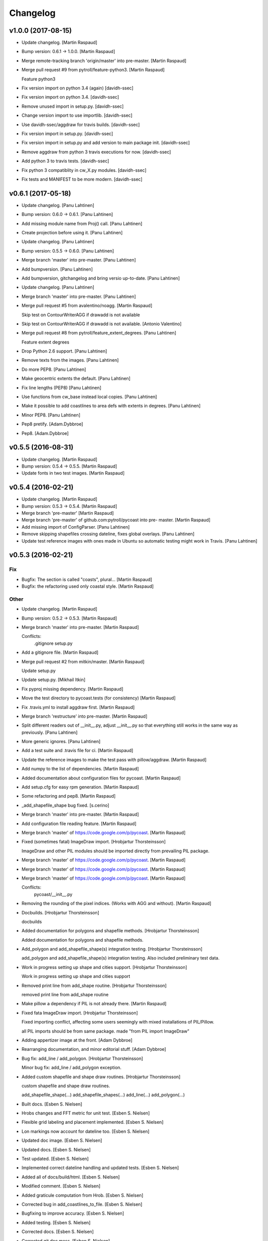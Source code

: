 Changelog
=========


v1.0.0 (2017-08-15)
-------------------
- Update changelog. [Martin Raspaud]
- Bump version: 0.6.1 → 1.0.0. [Martin Raspaud]
- Merge remote-tracking branch 'origin/master' into pre-master. [Martin
  Raspaud]
- Merge pull request #9 from pytroll/feature-python3. [Martin Raspaud]

  Feature python3
- Fix version import on python 3.4 (again) [davidh-ssec]
- Fix version import on python 3.4. [davidh-ssec]
- Remove unused import in setup.py. [davidh-ssec]
- Change version import to use importlib. [davidh-ssec]
- Use davidh-ssec/aggdraw for travis builds. [davidh-ssec]
- Fix version import in setup.py. [davidh-ssec]
- Fix version import in setup.py and add version to main package init.
  [davidh-ssec]
- Remove aggdraw from python 3 travis executions for now. [davidh-ssec]
- Add python 3 to travis tests. [davidh-ssec]
- Fix python 3 compatiblity in cw_X.py modules. [davidh-ssec]
- Fix tests and MANIFEST to be more modern. [davidh-ssec]


v0.6.1 (2017-05-18)
-------------------
- Update changelog. [Panu Lahtinen]
- Bump version: 0.6.0 → 0.6.1. [Panu Lahtinen]
- Add missing module name from Proj() call. [Panu Lahtinen]
- Create projection before using it. [Panu Lahtinen]
- Update changelog. [Panu Lahtinen]
- Bump version: 0.5.5 → 0.6.0. [Panu Lahtinen]
- Merge branch 'master' into pre-master. [Panu Lahtinen]
- Add bumpversion. [Panu Lahtinen]
- Add bumpversion, gitchangelog and bring versio up-to-date. [Panu
  Lahtinen]
- Update changelog. [Panu Lahtinen]
- Merge branch 'master' into pre-master. [Panu Lahtinen]
- Merge pull request #5 from avalentino/noagg. [Martin Raspaud]

  Skip test on ContourWriterAGG if drawadd is not available
- Skip test on ContourWriterAGG if drawadd is not available. [Antonio
  Valentino]
- Merge pull request #8 from pytroll/feature_extent_degrees. [Panu
  Lahtinen]

  Feature extent degrees
- Drop Python 2.6 support. [Panu Lahtinen]
- Remove texts from the images. [Panu Lahtinen]
- Do more PEP8. [Panu Lahtinen]
- Make geocentric extents the default. [Panu Lahtinen]
- Fix line lengths (PEP8) [Panu Lahtinen]
- Use functions from cw_base instead local copies. [Panu Lahtinen]
- Make it possible to add coastlines to area defs with extents in
  degrees. [Panu Lahtinen]
- Minor PEP8. [Panu Lahtinen]
- Pep8 pretify. [Adam.Dybbroe]
- Pep8. [Adam.Dybbroe]


v0.5.5 (2016-08-31)
-------------------
- Update changelog. [Martin Raspaud]
- Bump version: 0.5.4 → 0.5.5. [Martin Raspaud]
- Update fonts in two test images. [Martin Raspaud]


v0.5.4 (2016-02-21)
-------------------
- Update changelog. [Martin Raspaud]
- Bump version: 0.5.3 → 0.5.4. [Martin Raspaud]
- Merge branch 'pre-master' [Martin Raspaud]
- Merge branch 'pre-master' of github.com:pytroll/pycoast into pre-
  master. [Martin Raspaud]
- Add missing import of ConfigParser. [Panu Lahtinen]
- Remove skipping shapefiles crossing dateline, fixes global overlays.
  [Panu Lahtinen]
- Update test reference images with ones made in Ubuntu so automatic
  testing might work in Travis. [Panu Lahtinen]


v0.5.3 (2016-02-21)
-------------------

Fix
~~~
- Bugfix: The section is called "coasts", plural... [Martin Raspaud]
- Bugfix: the refactoring used only coastal style. [Martin Raspaud]

Other
~~~~~
- Update changelog. [Martin Raspaud]
- Bump version: 0.5.2 → 0.5.3. [Martin Raspaud]
- Merge branch 'master' into pre-master. [Martin Raspaud]

  Conflicts:
  	.gitignore
  	setup.py
- Add a gitignore file. [Martin Raspaud]
- Merge pull request #2 from mitkin/master. [Martin Raspaud]

  Update setup.py
- Update setup.py. [Mikhail Itkin]
- Fix pyproj missing dependency. [Martin Raspaud]
- Move the test directory to pycoast.tests (for consistency) [Martin
  Raspaud]
- Fix .travis.yml to install aggdraw first. [Martin Raspaud]
- Merge branch 'restructure' into pre-master. [Martin Raspaud]
- Split different readers out of __init__.py, adjust __init__.py so that
  everything still works in the same way as previously. [Panu Lahtinen]
- More generic ignores. [Panu Lahtinen]
- Add a test suite and .travis file for ci. [Martin Raspaud]
- Update the reference images to make the test pass with pillow/aggdraw.
  [Martin Raspaud]
- Add numpy to the list of dependencies. [Martin Raspaud]
- Added documentation about configuration files for pycoast. [Martin
  Raspaud]
- Add setup.cfg for easy rpm generation. [Martin Raspaud]
- Some refactoring and pep8. [Martin Raspaud]
- _add_shapefile_shape bug fixed. [s.cerino]
- Merge branch 'master' into pre-master. [Martin Raspaud]
- Add configuration file reading feature. [Martin Raspaud]
- Merge branch 'master' of https://code.google.com/p/pycoast. [Martin
  Raspaud]
- Fixed (sometimes fatal) ImageDraw import. [Hrobjartur Thorsteinsson]

  ImageDraw and other PIL modules should be imported
  directly from prevailing PIL package.

- Merge branch 'master' of https://code.google.com/p/pycoast. [Martin
  Raspaud]
- Merge branch 'master' of https://code.google.com/p/pycoast. [Martin
  Raspaud]
- Merge branch 'master' of https://code.google.com/p/pycoast. [Martin
  Raspaud]

  Conflicts:
  	pycoast/__init__.py

- Removing the rounding of the pixel indices. (Works with AGG and
  without). [Martin Raspaud]
- Docbuilds. [Hrobjartur Thorsteinsson]

  docbuilds

- Added documentation for polygons and shapefile methods. [Hrobjartur
  Thorsteinsson]

  Added documentation for polygons and shapefile methods.

- Add_polygon and add_shapefile_shape(s) integration testing.
  [Hrobjartur Thorsteinsson]

  add_polygon and add_shapefile_shape(s) integration testing.
  Also included preliminary test data.

- Work in progress setting up shape and cities support. [Hrobjartur
  Thorsteinsson]

  Work in progress setting up shape and cities support

- Removed print line from add_shape routine. [Hrobjartur Thorsteinsson]

  removed print line from add_shape routine

- Make pillow a dependency if PIL is not already there. [Martin Raspaud]
- Fixed fata ImageDraw import. [Hrobjartur Thorsteinsson]

  Fixed importing conflict, affecting some users
  seemingly with mixed installations of PIL/Pillow.

  all PIL imports should be from same package.
  made "from PIL import ImageDraw"

- Adding appertizer image at the front. [Adam Dybbroe]
- Rearranging documentation, and minor editorial stuff. [Adam Dybbroe]
- Bug fix: add_line / add_polygon. [Hrobjartur Thorsteinsson]

  Minor bug fix: add_line / add_polygon exception.

- Added custom shapefile and shape draw routines. [Hrobjartur
  Thorsteinsson]

  custom shapefile and shape draw routines.

  add_shapefile_shape(...)
  add_shapefile_shapes(...)
  add_line(...)
  add_polygon(...)

- Built docs. [Esben S. Nielsen]
- Hrobs changes and FFT metric for unit test. [Esben S. Nielsen]
- Flexible grid labeling and placement implemented. [Esben S. Nielsen]
- Lon markings now account for dateline too. [Esben S. Nielsen]
- Updated doc image. [Esben S. Nielsen]
- Updated docs. [Esben S. Nielsen]
- Test updated. [Esben S. Nielsen]
- Implemented correct dateline handling and updated tests. [Esben S.
  Nielsen]
- Added all of docs/build/html. [Esben S. Nielsen]
- Modified comment. [Esben S. Nielsen]
- Added graticule computation from Hrob. [Esben S. Nielsen]
- Corrected bug in add_coastlines_to_file. [Esben S. Nielsen]
- Bugfixing to improve accuracy. [Esben S. Nielsen]
- Added testing. [Esben S. Nielsen]
- Corrected docs. [Esben S. Nielsen]
- Corrected git doc mess. [Esben S. Nielsen]
- Updated docs. [Esben S. Nielsen]
- Added possiblility to use AGG. Changed API slightly. [Esben S.
  Nielsen]
- Docs messed up by git. Trying to clean. [Esben S. Nielsen]
- Added missing build doc files. [Esben S. Nielsen]
- Corrected invalid reprojection issue for projections like geos. [Esben
  S. Nielsen]
- Rebuild docs. [Esben S. Nielsen]
- Bumped up version. [Esben S. Nielsen]
- Corrected south pole filtering bug. [Esben S. Nielsen]
- Changed link to SOEST. [Esben S. Nielsen]
- Documented project. [Esben S. Nielsen]
- Added license and docs. [Esben S. Nielsen]
- Now handles poles. [Esben S. Nielsen]
- Added docstrings. [Esben S. Nielsen]
- Added test. [Esben S. Nielsen]
- Created package. [Esben S. Nielsen]
- Restructured pixel index calculation. [Esben S. Nielsen]
- Added borders and rivers. [Esben S. Nielsen]
- First version. [Esben S. Nielsen]
- First version. [Esben S. Nielsen]



